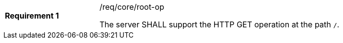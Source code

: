[width="90%",cols="2,6a"]
|===
|*Requirement {counter:req-id}* |/req/core/root-op +

The server SHALL support the HTTP GET operation at the path `/`.
|===
